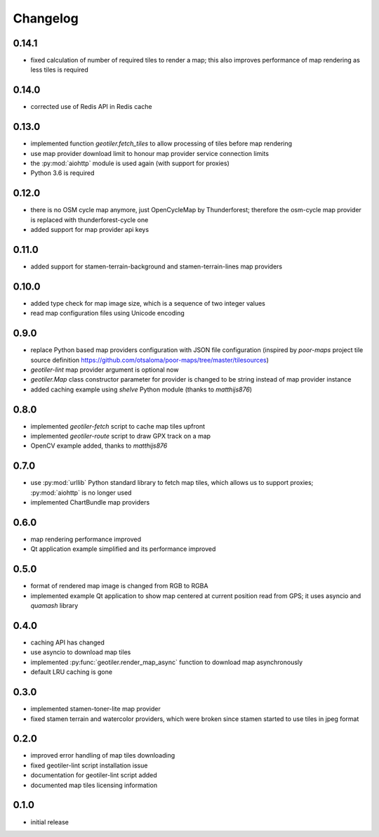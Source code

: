 Changelog
=========
0.14.1
------
- fixed calculation of number of required tiles to render a map; this also
  improves performance of map rendering as less tiles is required

0.14.0
------
- corrected use of Redis API in Redis cache

0.13.0
------
- implemented function `geotiler.fetch_tiles` to allow processing of tiles
  before map rendering
- use map provider download limit to honour map provider service connection
  limits
- the :py:mod:`aiohttp` module is used again (with support for proxies)
- Python 3.6 is required

0.12.0
------
- there is no OSM cycle map anymore, just OpenCycleMap by Thunderforest;
  therefore the osm-cycle map provider is replaced with thunderforest-cycle
  one
- added support for map provider api keys

0.11.0
------
- added support for stamen-terrain-background and stamen-terrain-lines map
  providers

0.10.0
------
- added type check for map image size, which is a sequence of two integer
  values
- read map configuration files using Unicode encoding

0.9.0
-----
- replace Python based map providers configuration with JSON file
  configuration (inspired by `poor-maps` project tile source definition
  https://github.com/otsaloma/poor-maps/tree/master/tilesources)
- `geotiler-lint` map provider argument is optional now
- `geotiler.Map` class constructor parameter for provider is changed to be
  string instead of map provider instance
- added caching example using `shelve` Python module (thanks to `matthijs876`)

0.8.0
-----
- implemented `geotiler-fetch` script to cache map tiles upfront
- implemented `geotiler-route` script to draw GPX track on a map
- OpenCV example added, thanks to `matthijs876`

0.7.0
-----
- use :py:mod:`urllib` Python standard library to fetch map tiles, which
  allows us to support proxies; :py:mod:`aiohttp` is no longer used
- implemented ChartBundle map providers

0.6.0
-----
- map rendering performance improved
- Qt application example simplified and its performance improved

0.5.0
-----
- format of rendered map image is changed from RGB to RGBA
- implemented example Qt application to show map centered at current
  position read from GPS; it uses asyncio and `quamash` library

0.4.0
-----
- caching API has changed
- use asyncio to download map tiles
- implemented :py:func:`geotiler.render_map_async` function to download map
  asynchronously
- default LRU caching is gone

0.3.0
-----
- implemented stamen-toner-lite map provider
- fixed stamen terrain and watercolor providers, which were broken since
  stamen started to use tiles in jpeg format

0.2.0
-----
- improved error handling of map tiles downloading
- fixed geotiler-lint script installation issue
- documentation for geotiler-lint script added
- documented map tiles licensing information

0.1.0
-----
- initial release

.. vim: sw=4:et:ai
